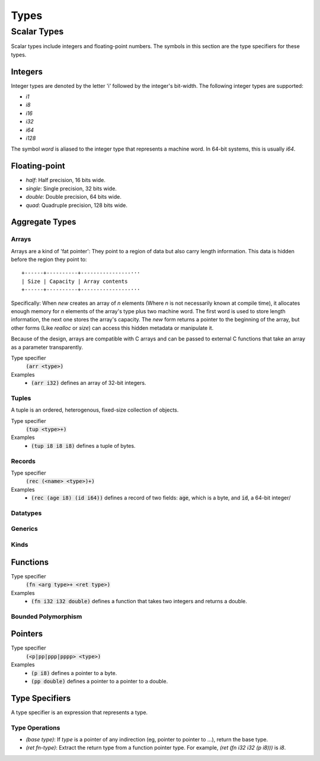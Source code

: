 *****
Types
*****

Scalar Types
============

Scalar types include integers and floating-point numbers. The symbols in this
section are the type specifiers for these types.

Integers
--------

Integer types are denoted by the letter 'i' followed by the integer's
bit-width. The following integer types are supported:

* `i1`
* `i8`
* `i16`
* `i32`
* `i64`
* `i128`

The symbol `word` is aliased to the integer type that represents a machine
word. In 64-bit systems, this is usually `i64`.

Floating-point
--------------

* `half`: Half precision, 16 bits wide.
* `single`: Single precision, 32 bits wide.
* `double`: Double precision, 64 bits wide.
* `quad`: Quadruple precision, 128 bits wide.

Aggregate Types
---------------

Arrays
^^^^^^

Arrays are a kind of 'fat pointer': They point to a region of data but also
carry length information. This data is hidden before the region they point to::

   +------+----------+----------------···
   | Size | Capacity | Array contents
   +------+----------+----------------···

Specifically: When `new` creates an array of *n* elements (Where *n* is not
necessarily known at compile time), it allocates enough memory for *n* elements
of the array's type plus two machine word. The first word is used to store
length information, the next one stores the array's capacity. The `new` form
returns a pointer to the beginning of the array, but other forms (Like `realloc`
or `size`) can access this hidden metadata or manipulate it.

Because of the design, arrays are compatible with C arrays and can be passed to
external C functions that take an array as a parameter transparently.

Type specifier
   :code:`(arr <type>)`
Examples
   * :code:`(arr i32)` defines an array of 32-bit integers.

Tuples
^^^^^^

A tuple is an ordered, heterogenous, fixed-size collection of objects.

Type specifier
   :code:`(tup <type>+)`
Examples
   * :code:`(tup i8 i8 i8)` defines a tuple of bytes.

Records
^^^^^^^

Type specifier
   :code:`(rec (<name> <type>)+)`
Examples
   * :code:`(rec (age i8) (id i64))` defines a record of two fields:
     :code:`age`, which is a byte, and :code:`id`, a 64-bit integer/

Datatypes
^^^^^^^^^

Generics
^^^^^^^^

Kinds
^^^^^

Functions
---------

Type specifier
   :code:`(fn <arg type>+ <ret type>)`
Examples
   * :code:`(fn i32 i32 double)` defines a function that takes two integers and
     returns a double.

Bounded Polymorphism
^^^^^^^^^^^^^^^^^^^^

Pointers
--------

Type specifier
   :code:`(<p|pp|ppp|pppp> <type>)`
Examples
   * :code:`(p i8)` defines a pointer to a byte.
   * :code:`(pp double)` defines a pointer to a pointer to a double.

Type Specifiers
---------------

A type specifier is an expression that represents a type.

Type Operations
^^^^^^^^^^^^^^^

* `(base type)`: If `type` is a pointer of any indirection (eg, pointer to
  pointer to ...), return the base type.
* `(ret fn-type)`: Extract the return type from a function pointer type. For
  example, `(ret (fn i32 i32 (p i8)))` is `i8`.
